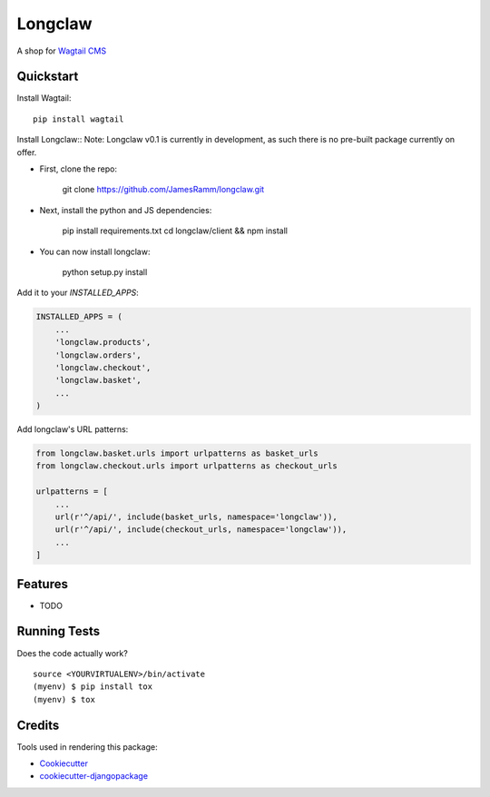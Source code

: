 =============================
Longclaw
=============================

.. image:: https://badge.fury.io/py/longclaw.svg
    :target: https://badge.fury.io/py/longclaw

.. image:: https://travis-ci.org/JamesRamm/longclaw.svg?branch=master
    :target: https://travis-ci.org/JamesRamm/longclaw

.. image:: https://codecov.io/gh/JamesRamm/longclaw/branch/master/graph/badge.svg
    :target: https://codecov.io/gh/JamesRamm/longclaw

A shop for `Wagtail CMS <https://github.com/wagtail/wagtail>`_

Quickstart
----------
Install Wagtail::

    pip install wagtail

Install Longclaw::
Note: Longclaw v0.1 is currently in development, as such there is no pre-built package currently on offer.
    
- First, clone the repo:
    
    git clone https://github.com/JamesRamm/longclaw.git

- Next, install the python and JS dependencies:

   pip install requirements.txt
   cd longclaw/client && npm install
   
- You can now install longclaw:

    python setup.py install

Add it to your `INSTALLED_APPS`:

.. code-block:: python

    INSTALLED_APPS = (
        ...
        'longclaw.products',
        'longclaw.orders',
        'longclaw.checkout',
        'longclaw.basket',
        ...
    )

Add longclaw's URL patterns:

.. code-block:: python

    from longclaw.basket.urls import urlpatterns as basket_urls
    from longclaw.checkout.urls import urlpatterns as checkout_urls

    urlpatterns = [
        ...
        url(r'^/api/', include(basket_urls, namespace='longclaw')),
        url(r'^/api/', include(checkout_urls, namespace='longclaw')),
        ...
    ]

Features
--------

* TODO

Running Tests
-------------

Does the code actually work?

::

    source <YOURVIRTUALENV>/bin/activate
    (myenv) $ pip install tox
    (myenv) $ tox

Credits
-------

Tools used in rendering this package:

*  Cookiecutter_
*  `cookiecutter-djangopackage`_

.. _Cookiecutter: https://github.com/audreyr/cookiecutter
.. _`cookiecutter-djangopackage`: https://github.com/pydanny/cookiecutter-djangopackage

